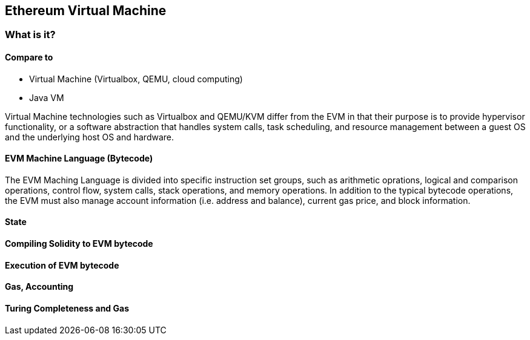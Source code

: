 == Ethereum Virtual Machine

=== What is it?

==== Compare to

* Virtual Machine (Virtualbox, QEMU, cloud computing)

* Java VM

Virtual Machine technologies such as Virtualbox and QEMU/KVM differ from the EVM in that their purpose is to provide hypervisor functionality, or a software abstraction that handles system calls, task scheduling, and resource management between a guest OS and the underlying host OS and hardware.

==== EVM Machine Language (Bytecode)

The EVM Maching Language is divided into specific instruction set groups, such as arithmetic oprations, logical and comparison operations, control flow, system calls, stack operations, and memory operations. In addition to the typical bytecode operations, the EVM must also manage account information (i.e. address and balance), current gas price, and block information.

==== State

==== Compiling Solidity to EVM bytecode

==== Execution of EVM bytecode

==== Gas, Accounting

==== Turing Completeness and Gas
